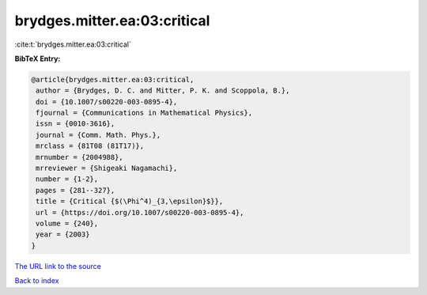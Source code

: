 brydges.mitter.ea:03:critical
=============================

:cite:t:`brydges.mitter.ea:03:critical`

**BibTeX Entry:**

.. code-block:: bibtex

   @article{brydges.mitter.ea:03:critical,
    author = {Brydges, D. C. and Mitter, P. K. and Scoppola, B.},
    doi = {10.1007/s00220-003-0895-4},
    fjournal = {Communications in Mathematical Physics},
    issn = {0010-3616},
    journal = {Comm. Math. Phys.},
    mrclass = {81T08 (81T17)},
    mrnumber = {2004988},
    mrreviewer = {Shigeaki Nagamachi},
    number = {1-2},
    pages = {281--327},
    title = {Critical {$(\Phi^4)_{3,\epsilon}$}},
    url = {https://doi.org/10.1007/s00220-003-0895-4},
    volume = {240},
    year = {2003}
   }

`The URL link to the source <ttps://doi.org/10.1007/s00220-003-0895-4}>`__


`Back to index <../By-Cite-Keys.html>`__
